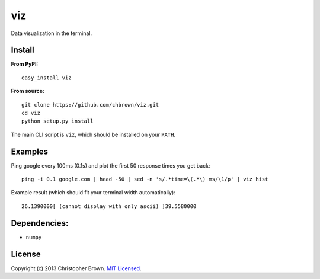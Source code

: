 viz
===

Data visualization in the terminal.

Install
-------

**From PyPI:**

::

    easy_install viz

**From source:**

::

    git clone https://github.com/chbrown/viz.git
    cd viz
    python setup.py install

The main CLI script is ``viz``, which should be installed on your
``PATH``.

Examples
--------

Ping google every 100ms (0.1s) and plot the first 50 response times you
get back:

::

    ping -i 0.1 google.com | head -50 | sed -n 's/.*time=\(.*\) ms/\1/p' | viz hist

Example result (which should fit your terminal width automatically):

::

    26.1390000[ (cannot display with only ascii) ]39.5580000

Dependencies:
-------------

-  ``numpy``

License
-------

Copyright (c) 2013 Christopher Brown. `MIT
Licensed <https://raw.github.com/chbrown/viz/master/LICENSE>`__.
